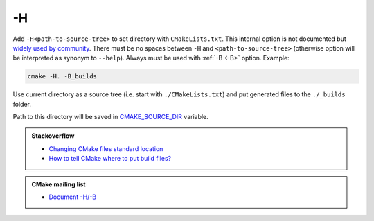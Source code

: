 .. Copyright (c) 2016, Ruslan Baratov
.. All rights reserved.

.. _-H:

-H
--

Add ``-H<path-to-source-tree>`` to set directory with ``CMakeLists.txt``.
This internal option is not documented but
`widely used by community <https://github.com/search?q=%22cmake+-H%22&ref=searchresults&type=Code&utf8=%E2%9C%93>`__.
There must be no spaces between ``-H`` and ``<path-to-source-tree>``
(otherwise option will be interpreted as synonym to ``--help``). Always must
be used with :ref:`-B <-B>` option. Example:

.. code-block:: shell

  cmake -H. -B_builds

Use current directory as a source tree (i.e. start with
``./CMakeLists.txt``) and put generated files to the ``./_builds`` folder.

Path to this directory will be saved in
`CMAKE_SOURCE_DIR <https://cmake.org/cmake/help/latest/variable/CMAKE_SOURCE_DIR.html>`__
variable.

.. seealso::

  * :ref:`-B <-B>`
  * :ref:`Source tree <source tree>`

.. admonition:: Stackoverflow

  * `Changing CMake files standard location <http://stackoverflow.com/a/13713684/2288008>`__
  * `How to tell CMake where to put build files? <http://stackoverflow.com/a/20611964/2288008>`__

.. admonition:: CMake mailing list

  * `Document -H/-B <http://www.mail-archive.com/cmake-developers@cmake.org/msg16693.html>`__

